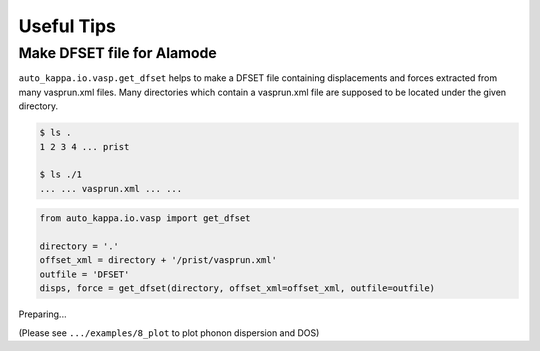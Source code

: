 ==============
Useful Tips
==============


Make DFSET file for Alamode
===============================

``auto_kappa.io.vasp.get_dfset`` helps to make a DFSET file containing displacements and forces extracted from many vasprun.xml files.
Many directories which contain a vasprun.xml file are supposed to be located under the given directory.

.. code-block:: shell
    
    $ ls .
    1 2 3 4 ... prist

    $ ls ./1
    ... ... vasprun.xml ... ...

.. code-block:: python

    from auto_kappa.io.vasp import get_dfset
    
    directory = '.'
    offset_xml = directory + '/prist/vasprun.xml'
    outfile = 'DFSET'
    disps, force = get_dfset(directory, offset_xml=offset_xml, outfile=outfile)
..


Preparing...

(Please see ``.../examples/8_plot`` to plot phonon dispersion and DOS)


.. Plot phonon dispersion and DOS
.. =================================

.. ``plot_bandos`` helps to plot the phonon dispersion and DOS.
.. Different files such as .bands, .dos, .band.pr are supposed to be in the same directory.

.. .. code-block:: shell
    
..     $ ls
..     ... Si.bands Si.dos Si.band.pr ...
.. ..

.. .. code-block:: python

..     from auto_kappa.plot.bandos import plot_bandos

..     plot_bandos(directory='.', prefix='Si',
..                 figname='fig_bandos.png',
..                 plot_pr=True)
.. ..

.. .. figure:: ../files/fig_bandos.png
..     :height: 250px
..     :align: center
    
..     Phonon dispersion with participation ratio and DOS of Silicon

.. ..

.. A more flexible way is as follows:

.. .. code-block:: python

..     import matplotlib.pyplot as plt
..     from auto_kappa.plot.alamode.band import Band
..     from auto_kappa.plot.bandos import plot_bands_with_symmetry_points

..     fig, ax = plt.subplots(figsize=(5, 3))
    
..     file_band = 'Si.bands'
..     band = Band(file_band)
..     plot_bands_with_symmetry_points(ax, band)

..     fig.savefig('fig_band.png', dpi=600, bbox_inches='tight')
    
.. ..


.. Plot results of cross validation
.. =====================================

.. .. code-block:: shell
    
..     $ ls
..     ... **.cvset1 **.cvset2 ... **.cvscore ...

.. .. code-block:: python

..     from auto_kappa.plot.lasso import plot_cvsets
..     plot_cvsets(directory='.', figname='fig_cvsets.png')
    
.. .. figure:: ../files/fig_cvsets.png
..     :height: 250px
..     :align: center

..     Results for cross-valication

